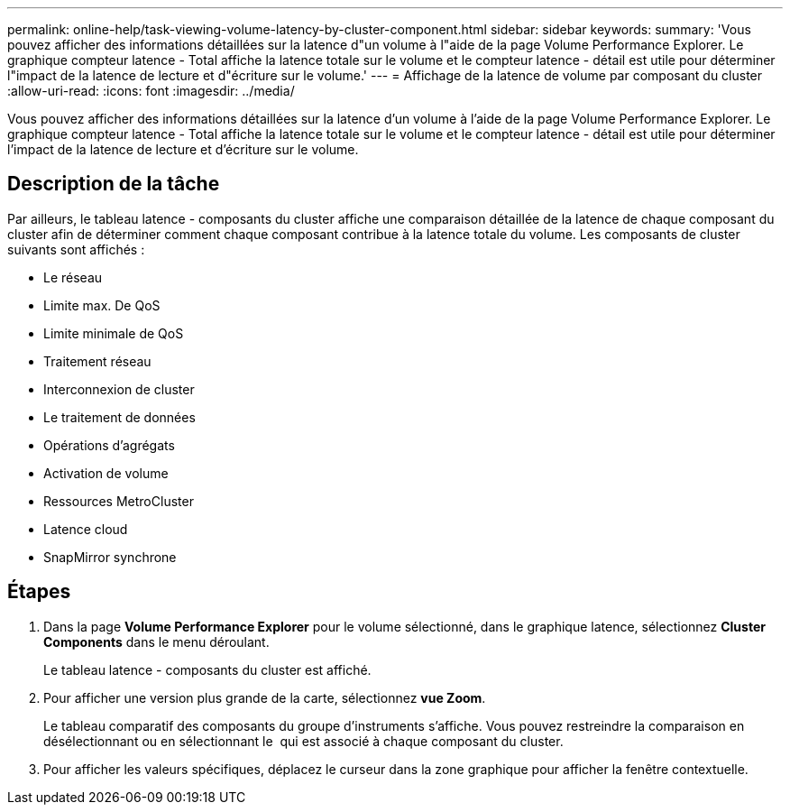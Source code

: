 ---
permalink: online-help/task-viewing-volume-latency-by-cluster-component.html 
sidebar: sidebar 
keywords:  
summary: 'Vous pouvez afficher des informations détaillées sur la latence d"un volume à l"aide de la page Volume Performance Explorer. Le graphique compteur latence - Total affiche la latence totale sur le volume et le compteur latence - détail est utile pour déterminer l"impact de la latence de lecture et d"écriture sur le volume.' 
---
= Affichage de la latence de volume par composant du cluster
:allow-uri-read: 
:icons: font
:imagesdir: ../media/


[role="lead"]
Vous pouvez afficher des informations détaillées sur la latence d'un volume à l'aide de la page Volume Performance Explorer. Le graphique compteur latence - Total affiche la latence totale sur le volume et le compteur latence - détail est utile pour déterminer l'impact de la latence de lecture et d'écriture sur le volume.



== Description de la tâche

Par ailleurs, le tableau latence - composants du cluster affiche une comparaison détaillée de la latence de chaque composant du cluster afin de déterminer comment chaque composant contribue à la latence totale du volume. Les composants de cluster suivants sont affichés :

* Le réseau
* Limite max. De QoS
* Limite minimale de QoS
* Traitement réseau
* Interconnexion de cluster
* Le traitement de données
* Opérations d'agrégats
* Activation de volume
* Ressources MetroCluster
* Latence cloud
* SnapMirror synchrone




== Étapes

. Dans la page *Volume Performance Explorer* pour le volume sélectionné, dans le graphique latence, sélectionnez *Cluster Components* dans le menu déroulant.
+
Le tableau latence - composants du cluster est affiché.

. Pour afficher une version plus grande de la carte, sélectionnez *vue Zoom*.
+
Le tableau comparatif des composants du groupe d'instruments s'affiche. Vous pouvez restreindre la comparaison en désélectionnant ou en sélectionnant le image:../media/eye-icon.gif[""] qui est associé à chaque composant du cluster.

. Pour afficher les valeurs spécifiques, déplacez le curseur dans la zone graphique pour afficher la fenêtre contextuelle.

